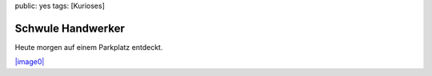 public: yes
tags: [Kurioses]

Schwule Handwerker
==================

Heute morgen auf einem Parkplatz entdeckt.

`|image0| <http://blog.ich-wars-nicht.ch/wp-content/uploads/2008/09/nokia023.jpg>`_

.. |image0| image:: http://blog.ich-wars-nicht.ch/wp-content/uploads/2008/09/nokia023-300x225.jpg

